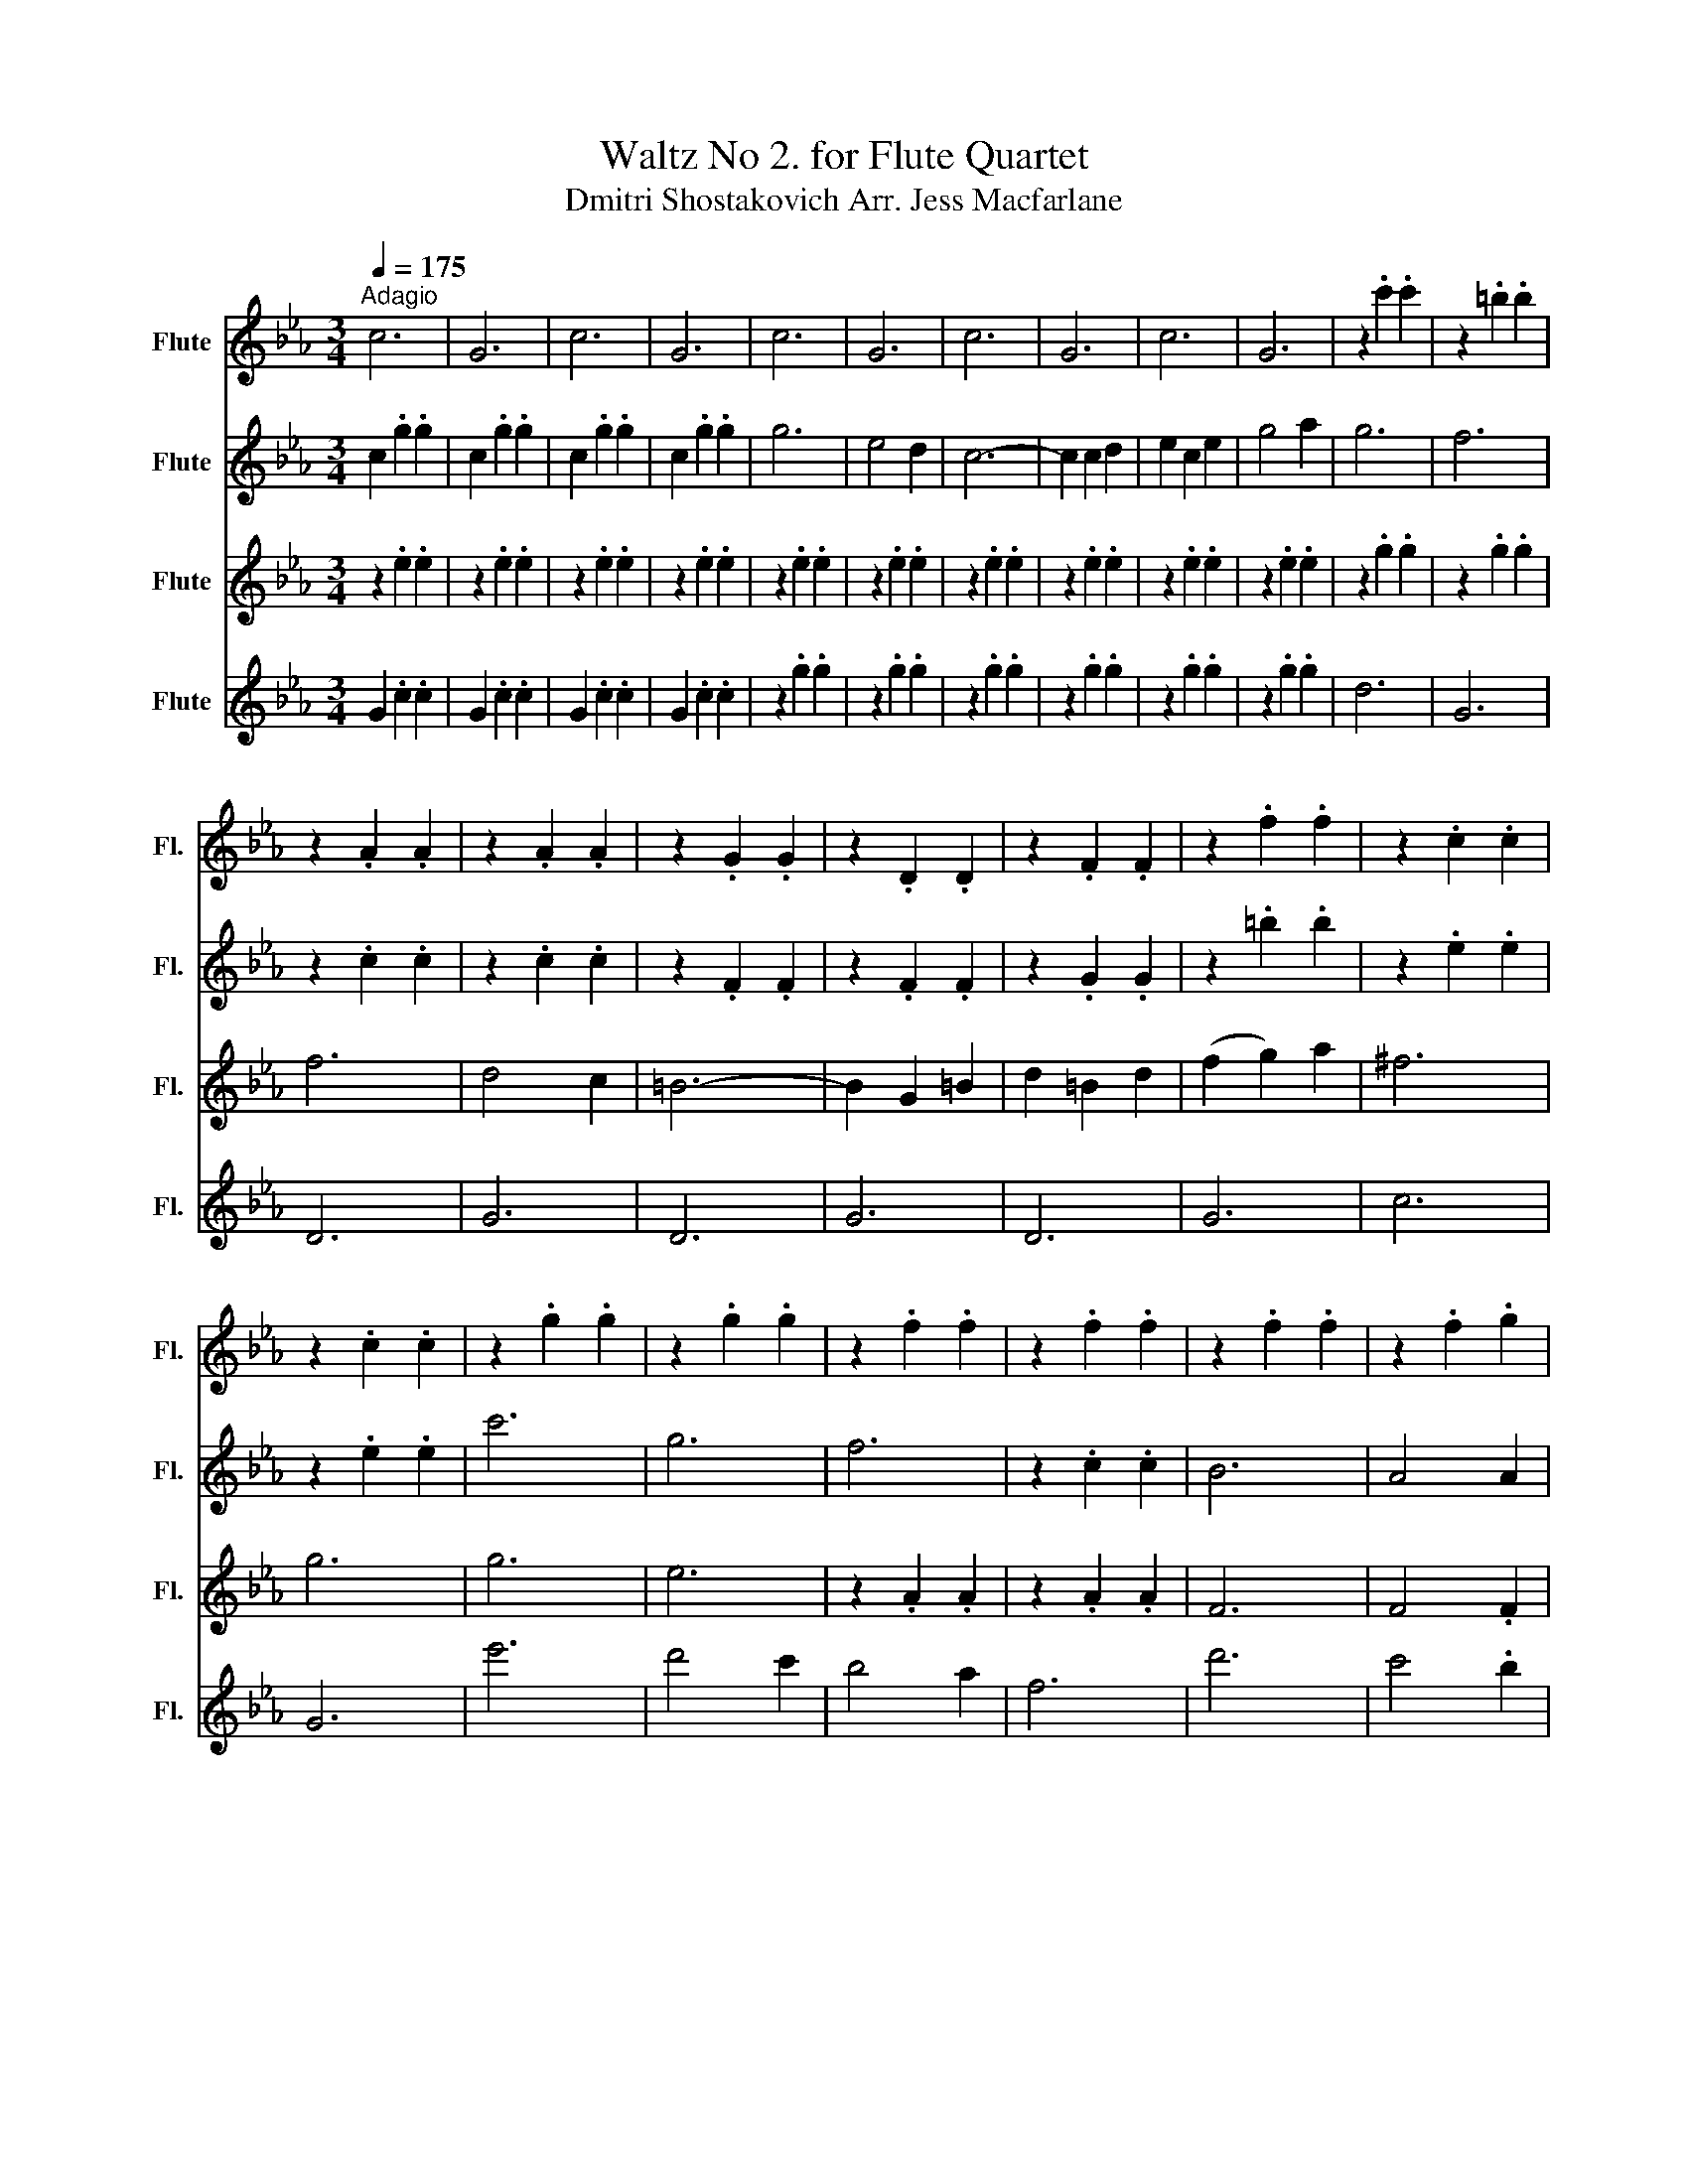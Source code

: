 X:1
T:Waltz No 2. for Flute Quartet
T:Dmitri Shostakovich Arr. Jess Macfarlane
%%score 1 ( 2 3 ) 4 5
L:1/8
Q:1/4=175
M:3/4
K:Eb
V:1 treble nm="Flute" snm="Fl."
V:2 treble nm="Flute" snm="Fl."
V:3 treble 
V:4 treble nm="Flute" snm="Fl."
V:5 treble nm="Flute" snm="Fl."
V:1
"^Adagio" c6 | G6 | c6 | G6 | c6 | G6 | c6 | G6 | c6 | G6 | z2 .c'2 .c'2 | z2 .=b2 .b2 | %12
 z2 .A2 .A2 | z2 .A2 .A2 | z2 .G2 .G2 | z2 .D2 .D2 | z2 .F2 .F2 | z2 .f2 .f2 | z2 .c2 .c2 | %19
 z2 .c2 .c2 | z2 .g2 .g2 | z2 .g2 .g2 | z2 .f2 .f2 | z2 .f2 .f2 | z2 .f2 .f2 | z2 .f2 .g2 | %26
 z2 .g2 .g2 | z2 e2 f2 | g2 gf ga | f2 fe fg | .e2 z2 .g2 | z2 e2 f2 | g2 gf ga | f2 fe fg | %34
 .e2 z2 .g2 | z2 c'2 d'2 | e'2 e'd' e'f' | d'2 d'c' d'e' | c'2 z4 :| z2 z2 d'2 | e'6 | e'6 | %42
 e'2 d'2 c'2 | b2 g2 b2 | d'6 | d'6 | c'2 b2 g2 | e2 f2 g2 | c'6 | b6 | b2 a2 g2 | f2 e2 f2 | %52
 (g4 b2) | (f4 b2) | (g4 b2) | (e'4 f'2) | g'6 | g'6 | (g'2 f'2) e'2 | d'2 b2 d'2 | f'6 | f'6 | %62
 f'2 e'2 d'2 | c'2 g2 b2 | e'6 | e'6 | e'6 | f'2 e'2 f'2 | g'4 e'2 | b2 c'2 d'2 | e'2 f'2 e'2 | %71
 _d'2 c'2 =b2 |: c'4 e2- | e2 d2 e2 | c'4 e2- | e2 _d'2 c'2 | c'4 b2 | =a4 b2 | f'4 e'2 | g4 g2 | %80
 a4 c2- | c2 =B2 c2 | a4 c2- | c2 _d2 e2 | f4 g2 | g4 a2 | b2 a2 b2 |1 g4 _d'2 :|2 z2 .=b2 .b2 || %89
 !fermata!=b4 d2 | c6 | G6 | c6 | G6 | g6 | e4 d2 | c6- | c2 c2 d2 | e2 c2 e2 | g4 a2 | g6 | f6 | %102
 f6 | d4 c2 | =B6- | B2 G2 =B2 | d2 =B2 d2 | (f2 g2) a2 | ^f6 | g6 | z2 .g2 .g2 | z2 .g2 .g2 | %112
 z2 .f2 .f2 | z2 .f2 .f2 | z2 .f2 .f2 | z2 .f2 .g2 | z2 .g2 .g2 | z2 e2 f2 | g2 gf ga | f2 fe fg | %120
 .e2 z2 .g2 | z2 e2 f2 | g2 gf ga | f2 fe fg | .e2 z2 .g2 | z2 c'2 d'2 | e'2 e'd' e'f' | %127
 d'2 d'c' d'e' | c'2 z2 g2 | !^!c'2 z4 |] %130
V:2
 c2 .g2 .g2 | c2 .g2 .g2 | c2 .g2 .g2 | c2 .g2 .g2 | g6 | e4 d2 | c6- | c2 c2 d2 | e2 c2 e2 | %9
 g4 a2 | g6 | f6 | z2 .c2 .c2 | z2 .c2 .c2 | z2 .F2 .F2 | z2 .F2 .F2 | z2 .G2 .G2 | z2 .=b2 .b2 | %18
 z2 .e2 .e2 | z2 .e2 .e2 | c'6 | g6 | f6 | z2 .c2 .c2 | B6 | A4 A2 | G6 | .A2 z4 | G2 z2 z2 | %29
 A2 z2 z2 | G2 z2 z2 | A2 z2 z2 | G2 z2 z2 | A2 z2 z2 | G2 z2 z2 | z2 c2 d2 | e2 ed ef | d2 dc de | %38
 c2 z4 :| z2 z2 a2 | b6 | b6 | z2 .b2 .b2 | z2 .b2 .b2 | z2 .b2 .b2 | z2 .b2 .b2 | z2 .b2 .b2 | %47
 z2 .b2 .b2 | =e6 | =e6 | F2 c2 c2 | z2 c2 c2 | z2 g2 g2 | z2 a2 a2 | z2 .G2 .G2 | z2 .G2 .G2 | %56
 z2 .g2 .g2 | z2 .g2 .g2 | z2 .g2 .g2 | z2 .g2 .g2 | z2 .b2 .b2 | z2 .b2 .b2 | z2 .b2 .b2 | %63
 z2 .b2 .b2 | z2 .b2 .b2 | z2 .b2 .b2 | z2 .b2 .b2 | z2 .f2 .f2 | z2 .g2 .g2 | z2 .a2 .a2 | %70
 g2 z2 z2 | g6 |: a4 c2- | c2 =B2 c2 | a4 c2- | c2 f2 e2 | g4 g2 | g4 g2 | b4 b2 | _d'2 c'2 =b2 | %80
 c'4 e2- | e2 d2 e2 | c'4 e2- | e2 f2 g2 | a4 b2 | c'4 c'2 | d'2 c'2 d'2 |1 e'4 _d'2 :|2 g z z4 || %89
 !fermata!e'4 z2 | c2 .g2 .g2 | c2 .g2 .g2 | c2 .g2 .g2 | c2 .g2 .g2 | c6 | G6 | c6 | G6 | c6 | %99
 G6 | z2 .c'2 .c'2 | z2 .=b2 .b2 | z2 .c2 .c2 | z2 .c2 .c2 | z2 .F2 .F2 | z2 .F2 .F2 | z2 .G2 .G2 | %107
 z2 .=b2 .b2 | z2 .e2 .e2 | z2 .e2 .e2 | c'6 | g6 | f6 | z2 .c2 .c2 | B6 | A4 A2 | G6 | .A2 z4 | %118
 G4 z2 | A4 z2 | G4 z2 | A4 z2 | G4 z2 | A4 z2 | G4 z2 | z2 c2 d2 | e2 ed ef | d2 dc de | %128
 c2 z2 z2 | !^!g2 z4 |] %130
V:3
 x6 | x6 | x6 | x6 | x6 | x6 | x6 | x6 | x6 | x6 | x6 | x6 | x6 | x6 | x6 | x6 | x6 | x6 | x6 | %19
 x6 | x6 | x6 | x6 | x6 | x6 | x6 | x6 | x6 | x6 | x6 | x6 | x6 | x6 | x6 | x6 | x6 | x6 | x6 | %38
 x6 :| x6 | x6 | x6 | x6 | x6 | x6 | x6 | x6 | x6 | x6 | x6 | x6 | x6 | x6 | x6 | x6 | x6 | x6 | %57
 x6 | x6 | x6 | B6 | B6 | B6 | B6 | x6 | x6 | x6 | x6 | x6 | x6 | x6 | x6 |: x6 | x6 | x6 | x6 | %76
 x6 | x6 | x6 | x6 | x6 | x6 | x6 | x6 | x6 | x6 | x6 |1 x6 :|2 x6 || x6 | x6 | x6 | x6 | x6 | x6 | %95
 x6 | x6 | x6 | x6 | x6 | x6 | x6 | x6 | x6 | x6 | x6 | x6 | x6 | x6 | x6 | x6 | x6 | x6 | x6 | %114
 x6 | x6 | x6 | x6 | x6 | x6 | x6 | x6 | x6 | x6 | x6 | x6 | x6 | x6 | x6 | x6 |] %130
V:4
 z2 .e2 .e2 | z2 .e2 .e2 | z2 .e2 .e2 | z2 .e2 .e2 | z2 .e2 .e2 | z2 .e2 .e2 | z2 .e2 .e2 | %7
 z2 .e2 .e2 | z2 .e2 .e2 | z2 .e2 .e2 | z2 .g2 .g2 | z2 .g2 .g2 | f6 | d4 c2 | =B6- | B2 G2 =B2 | %16
 d2 =B2 d2 | (f2 g2) a2 | ^f6 | g6 | g6 | e6 | z2 .A2 .A2 | z2 .A2 .A2 | F6 | F4 .F2 | E6 | %27
 z2 c2 d2 | e2 ed ef | d2 dc de | .c2 z2 .e2 | z2 c2 d2 | e2 ed ef | d2 dc de | .c2 z2 .e2 | %35
 z2 e2 f2 | g2 gf ga | f2 fe fg | e2 z4 :| z2 z2 b2 | g6 | g6 | g2 b2 a2 | g2 e2 g2 | b6 | b6 | %46
 a2 g2 e2 | c2 d2 e2 | g6 | g6 | g2 f2 =e2 | f2 _e2 f2 | (e4 g2) | (d4 a2) | (e4 g2) | (g4 b2) | %56
 e'6 | e'6 | (e'2 d'2) c'2 | b2 g2 b2 | d'6 | d'6 | d'2 c'2 b2 | a2 e2 g2 | g6 | g6 | a6 | %67
 a2 g2 a2 | b4 g2 | d2 e2 f2 | g2 f2 e2 | e6 |: e6 | z6 | e6 | z6 | e4 e2 | e4 e2 | g4 g2 | %79
 f2 e2 d2 | z2 .c'2 .c'2 | z2 .c'2 .c'2 | z2 .c'2 .c'2 | z2 .f2 .f2 | z2 .f2 .f2 | z2 .d2 .d2 | %86
 z2 .g2 .g2 |1 z2 .g2 .g2 :|2 z2 .g2 .g2 || !fermata!e4 z2 | z2 .e2 .e2 | z2 .e2 .e2 | z2 .e2 .e2 | %93
 z2 .e2 .e2 | z2 .e2 .e2 | z2 .e2 .e2 | z2 .e2 .e2 | z2 .e2 .e2 | z2 .e2 .e2 | z2 .e2 .e2 | %100
 z2 .g2 .g2 | z2 .g2 .g2 | z2 .A2 .A2 | z2 .A2 .A2 | z2 .G2 .G2 | z2 .D2 .D2 | z2 .F2 .F2 | %107
 z2 .f2 .f2 | z2 .c2 .c2 | z2 .c2 .c2 | e'6 | d'4 c'2 | b4 a2 | f6 | d'6 | c'4 .b2 | b6 | %117
 z2 c2 d2 | e2 ed ef | d2 dc de | .c2 z2 .e2 | z2 c2 d2 | e2 ed ef | d2 dc de | .c2 z2 .e2 | %125
 z2 e2 f2 | g2 gf ga | f2 fe fg | e2 z2 f2 | !^!e2 z4 |] %130
V:5
 G2 .c2 .c2 | G2 .c2 .c2 | G2 .c2 .c2 | G2 .c2 .c2 | z2 .g2 .g2 | z2 .g2 .g2 | z2 .g2 .g2 | %7
 z2 .g2 .g2 | z2 .g2 .g2 | z2 .g2 .g2 | d6 | G6 | D6 | G6 | D6 | G6 | D6 | G6 | c6 | G6 | e'6 | %21
 d'4 c'2 | b4 a2 | f6 | d'6 | c'4 .b2 | b6 | c2 z4 | c2 z4 | c2 z4 | z6 | z6 | c2 z4 | c2 z4 | %34
 c2 z2 .c2 | A4 z2 | G4 z2 | G4 z2 | c2 z4 :| z6 | z2 .g2 .g2 | z2 .g2 .g2 | z2 .d2 .d2 | %43
 z2 .e2 .e2 | z2 .a2 .a2 | z2 .a2 .a2 | z2 .g2 .g2 | z2 .g2 .g2 | z2 .=e2 .e2 | z2 .=e2 .e2 | %50
 F2 A2 c2 | A6 | e6 | B6 | e6 | B6 | e6 | B6 | e6 | B6 | z2 .a2 .a2 | z2 .a2 .a2 | z2 .a2 .a2 | %63
 z2 .a2 .a2 | e6 | _d6 | c6 | _c6 | B6 | B6 | e2 z4 | _d6 |: z2 .e2 .e2 | z2 .e2 .e2 | z2 .e2 .e2 | %75
 z2 .e2 .e2 | z2 .e2 .e2 | z2 .e2 .e2 | z2 .e2 .e2 | z2 .e2 .e2 | z2 .e2 .e2 | z2 .e2 .e2 | %82
 z2 .e2 .e2 | z2 .e2 .e2 | z2 .a2 .a2 | z2 .a2 .a2 | z2 .a2 .a2 |1 z2 .b2 .b2 :|2 ef ed ef || %89
 !fermata!g4 z2 | G2 .c2 .c2 | G2 .c2 .c2 | G2 .c2 .c2 | G2 .c2 .c2 | z2 .g2 .g2 | z2 .g2 .g2 | %96
 z2 .g2 .g2 | z2 .g2 .g2 | z2 .g2 .g2 | z2 .g2 .g2 | d6 | G6 | D6 | G6 | D6 | G6 | D6 | G6 | c6 | %109
 G6 | g6 | e6 | z2 .A2 .A2 | z2 .A2 .A2 | F6 | F4 .F2 | E6 | .c2 z4 | .c2 z4 | .c2 z4 | z6 | z6 | %122
 .c2 z4 | .c2 z4 | .c2 z2 .c2 | A4 z2 | G4 z2 | G4 z2 | c2 z2 =B2 | !^!c2 z4 |] %130

